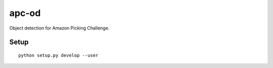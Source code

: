 ======
apc-od
======

.. image:: https://coveralls.io/repos/wkentaro/apc-od/badge.svg?branch=master&service=github
  :target: https://coveralls.io/github/wkentaro/apc-od?branch=master


Object detection for Amazon Picking Challenge.


Setup
=====

::

  python setup.py develop --user
